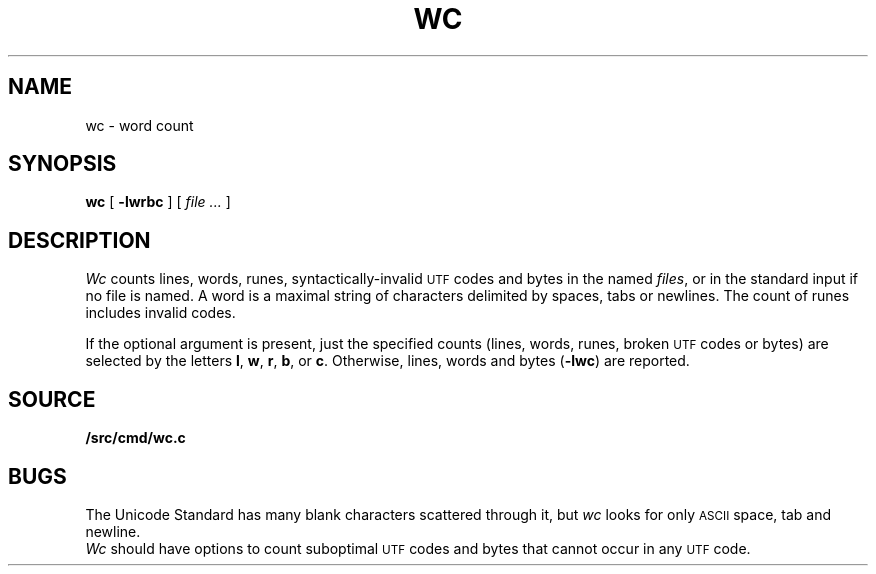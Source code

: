 .TH WC 1
.SH NAME
wc \- word count
.SH SYNOPSIS
.B wc
[
.B -lwrbc
]
[
.I file ...
]
.SH DESCRIPTION
.I Wc
counts lines, words, runes, syntactically-invalid
.SM UTF
codes and bytes in the named
.IR files ,
or in the standard input if no file is named.
A word is a maximal string of characters
delimited by spaces, tabs or newlines.
The count of runes includes invalid codes.
.PP
If the optional argument is present,
just the specified counts (lines, words, runes, broken
.SM UTF
codes or bytes)
are selected by the letters
.BR l ,
.BR w ,
.BR r ,
.BR b ,
or
.BR c .
Otherwise, lines, words and bytes
.RB ( -lwc )
are reported.
.SH SOURCE
.B \*9/src/cmd/wc.c
.SH BUGS
The Unicode Standard has many blank characters scattered through it,
but
.I wc
looks for only
.SM ASCII
space, tab and newline.
.br
.I Wc
should have options to count suboptimal
.SM UTF
codes
and bytes that cannot occur in any
.SM UTF
code.
